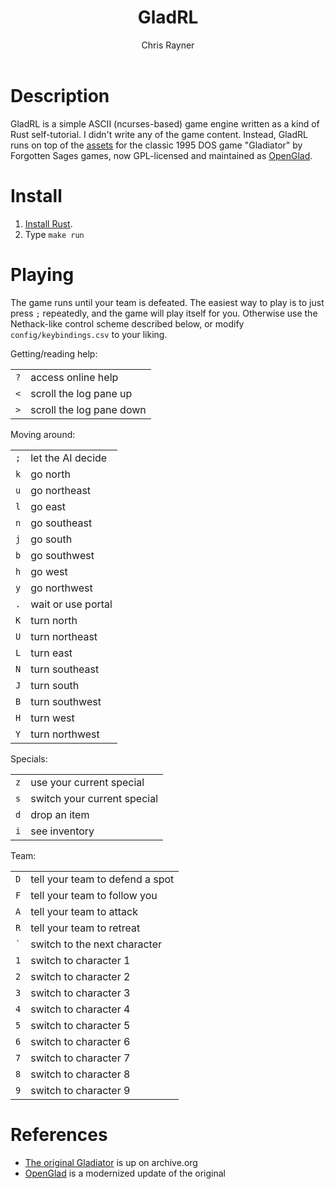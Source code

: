 #+TITLE: GladRL
#+OPTIONS: toc:3 author:t creator:nil num:nil
#+AUTHOR: Chris Rayner
#+EMAIL: dchrisrayner@gmail.com
[[https://img.shields.io/badge/version-0.0.5-blue.svg]]

[[file:img/screenshot.png]]

* Table of Contents :TOC_3_gh:noexport:
- [[#description][Description]]
- [[#install][Install]]
- [[#playing][Playing]]
- [[#references][References]]

* Description
  GladRL is a simple ASCII (ncurses-based) game engine written as a kind of Rust
  self-tutorial.  I didn't write any of the game content.  Instead, GladRL runs
  on top of the [[https://github.com/riscy/gladrl/tree/master/glad3.8][assets]] for the classic 1995 DOS game "Gladiator" by Forgotten
  Sages games, now GPL-licensed and maintained as [[https://github.com/openglad/openglad][OpenGlad]].
* Install
  1. [[https://www.rust-lang.org/en-US/install.html][Install Rust]].
  2. Type ~make run~
* Playing
  The game runs until your team is defeated.  The easiest way to play is to just
  press ~;~ repeatedly, and the game will play itself for you.  Otherwise use
  the Nethack-like control scheme described below, or modify
  ~config/keybindings.csv~ to your liking.

  Getting/reading help:
  | ~?~ | access online help       |
  | ~<~ | scroll the log pane up   |
  | ~>~ | scroll the log pane down |

  Moving around:
  | ~;~ | let the AI decide  |
  | ~k~ | go north           |
  | ~u~ | go northeast       |
  | ~l~ | go east            |
  | ~n~ | go southeast       |
  | ~j~ | go south           |
  | ~b~ | go southwest       |
  | ~h~ | go west            |
  | ~y~ | go northwest       |
  | ~.~ | wait or use portal |
  | ~K~ | turn north         |
  | ~U~ | turn northeast     |
  | ~L~ | turn east          |
  | ~N~ | turn southeast     |
  | ~J~ | turn south         |
  | ~B~ | turn southwest     |
  | ~H~ | turn west          |
  | ~Y~ | turn northwest     |

  Specials:
  | ~z~ | use your current special    |
  | ~s~ | switch your current special |
  | ~d~ | drop an item                |
  | ~i~ | see inventory               |

  Team:
  | ~D~ | tell your team to defend a spot |
  | ~F~ | tell your team to follow you    |
  | ~A~ | tell your team to attack        |
  | ~R~ | tell your team to retreat       |
  | ~`~ | switch to the next character    |
  | ~1~ | switch to character 1           |
  | ~2~ | switch to character 2           |
  | ~3~ | switch to character 3           |
  | ~4~ | switch to character 4           |
  | ~5~ | switch to character 5           |
  | ~6~ | switch to character 6           |
  | ~7~ | switch to character 7           |
  | ~8~ | switch to character 8           |
  | ~9~ | switch to character 9           |
* References
  - [[https://archive.org/details/msdos_Gladiator_1995][The original Gladiator]] is up on archive.org
  - [[https://github.com/openglad/openglad][OpenGlad]] is a modernized update of the original
